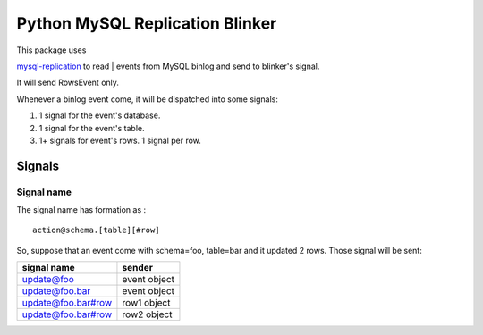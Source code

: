 Python MySQL Replication Blinker
================================

| This package uses
`mysql-replication <https://github.com/noplay/python-mysql-replication>`__
to read
| events from MySQL binlog and send to blinker's signal.

It will send RowsEvent only.

Whenever a binlog event come, it will be dispatched into some signals:

#. 1 signal for the event's database.
#. 1 signal for the event's table.
#. 1+ signals for event's rows. 1 signal per row.

Signals
-------

Signal name
~~~~~~~~~~~

The signal name has formation as :

::

    action@schema.[table][#row]

So, suppose that an event come with schema=foo, table=bar and it updated
2 rows. Those signal will be sent:

+----------------------+----------------+
| signal name          | sender         |
+======================+================+
| update@foo           | event object   |
+----------------------+----------------+
| update@foo.bar       | event object   |
+----------------------+----------------+
| update@foo.bar#row   | row1 object    |
+----------------------+----------------+
| update@foo.bar#row   | row2 object    |
+----------------------+----------------+

